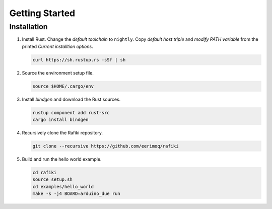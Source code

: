 Getting Started
===============

Installation
------------

#. Install Rust. Change the `default toolchain` to ``nightly``. Copy
   `default host triple` and `modify PATH variable` from the printed
   `Current installtion options`.

   .. code-block:: text

      curl https://sh.rustup.rs -sSf | sh

#. Source the environment setup file.

   .. code-block:: text

      source $HOME/.cargo/env

#. Install `bindgen` and download the Rust sources.

   .. code-block:: text

      rustup component add rust-src
      cargo install bindgen

#. Recursively clone the Rafiki repository.

   .. code-block:: text

      git clone --recursive https://github.com/eerimoq/rafiki

#. Build and run the hello world example.

   .. code-block:: text

      cd rafiki
      source setup.sh
      cd examples/hello_world
      make -s -j4 BOARD=arduino_due run
